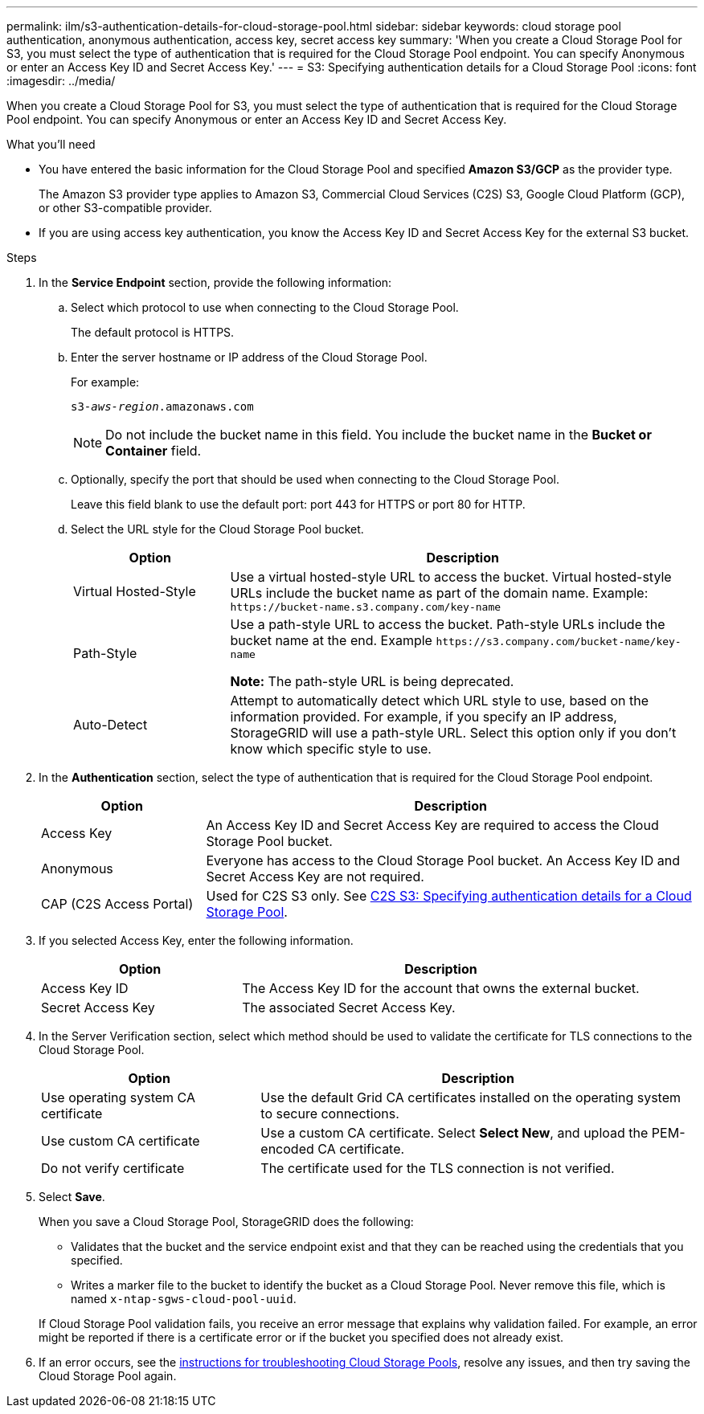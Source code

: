 ---
permalink: ilm/s3-authentication-details-for-cloud-storage-pool.html
sidebar: sidebar
keywords: cloud storage pool authentication, anonymous authentication, access key, secret access key
summary: 'When you create a Cloud Storage Pool for S3, you must select the type of authentication that is required for the Cloud Storage Pool endpoint. You can specify Anonymous or enter an Access Key ID and Secret Access Key.'
---
= S3: Specifying authentication details for a Cloud Storage Pool
:icons: font
:imagesdir: ../media/

[.lead]
When you create a Cloud Storage Pool for S3, you must select the type of authentication that is required for the Cloud Storage Pool endpoint. You can specify Anonymous or enter an Access Key ID and Secret Access Key.

.What you'll need
* You have entered the basic information for the Cloud Storage Pool and specified *Amazon S3/GCP* as the provider type.
+
The Amazon S3 provider type applies to Amazon S3, Commercial Cloud Services (C2S) S3, Google Cloud Platform (GCP), or other S3-compatible provider.
+
* If you are using access key authentication, you know the Access Key ID and Secret Access Key for the external S3 bucket.

.Steps
. In the *Service Endpoint* section, provide the following information:
 .. Select which protocol to use when connecting to the Cloud Storage Pool.
+
The default protocol is HTTPS.

 .. Enter the server hostname or IP address of the Cloud Storage Pool.
+
For example:
+
`s3-_aws-region_.amazonaws.com`
+
NOTE: Do not include the bucket name in this field. You include the bucket name in the *Bucket or Container* field.

 .. Optionally, specify the port that should be used when connecting to the Cloud Storage Pool.
+
Leave this field blank to use the default port: port 443 for HTTPS or port 80 for HTTP.
 .. Select the URL style for the Cloud Storage Pool bucket.
+
[cols="1a,3a" options="header"]
|===
| Option| Description

|Virtual Hosted-Style
|Use a virtual hosted-style URL to access the bucket. Virtual hosted-style URLs include the bucket name as part of the domain name. Example: `+https://bucket-name.s3.company.com/key-name+`

|Path-Style
|Use a path-style URL to access the bucket. Path-style URLs include the bucket name at the end. Example `+https://s3.company.com/bucket-name/key-name+`

*Note:* The path-style URL is being deprecated.

|Auto-Detect
|Attempt to automatically detect which URL style to use, based on the information provided. For example, if you specify an IP address, StorageGRID will use a path-style URL. Select this option only if you don't know which specific style to use.
|===

. In the *Authentication* section, select the type of authentication that is required for the Cloud Storage Pool endpoint.
+
[cols="1a,3a" options="header"]
|===
| Option| Description

|Access Key
|An Access Key ID and Secret Access Key are required to access the Cloud Storage Pool bucket.

|Anonymous
|Everyone has access to the Cloud Storage Pool bucket. An Access Key ID and Secret Access Key are not required.

|CAP (C2S Access Portal)
|Used for C2S S3 only. See xref:c2s-s3-authentication-details-for-cloud-storage-pool.adoc[C2S S3: Specifying authentication details for a Cloud Storage Pool].
|===

. If you selected Access Key, enter the following information.
+
[cols="1a,2a" options="header"]
|===
| Option| Description

|Access Key ID
|The Access Key ID for the account that owns the external bucket.

|Secret Access Key
|The associated Secret Access Key.
|===

. In the Server Verification section, select which method should be used to validate the certificate for TLS connections to the Cloud Storage Pool.
+
[cols="1a,2a" options="header"]
|===
| Option| Description

|Use operating system CA certificate
|Use the default Grid CA certificates installed on the operating system to secure connections.

|Use custom CA certificate
|Use a custom CA certificate. Select *Select New*, and upload the PEM-encoded CA certificate.

|Do not verify certificate
|The certificate used for the TLS connection is not verified.
|===

. Select *Save*.
+
When you save a Cloud Storage Pool, StorageGRID does the following:
+
* Validates that the bucket and the service endpoint exist and that they can be reached using the credentials that you specified.
* Writes a marker file to the bucket to identify the bucket as a Cloud Storage Pool. Never remove this file, which is named `x-ntap-sgws-cloud-pool-uuid`.

+
If Cloud Storage Pool validation fails, you receive an error message that explains why validation failed. For example, an error might be reported if there is a certificate error or if the bucket you specified does not already exist.

. If an error occurs, see the xref:troubleshooting-cloud-storage-pools.adoc[instructions for troubleshooting Cloud Storage Pools], resolve any issues, and then try saving the Cloud Storage Pool again.
